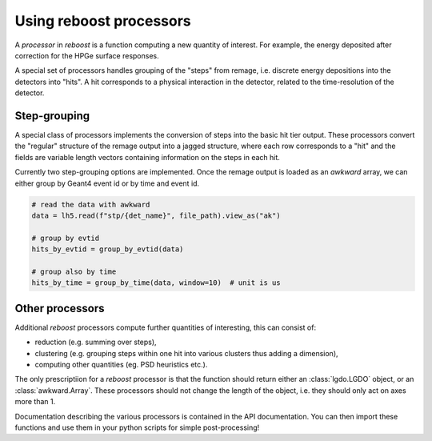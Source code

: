 
.. _processors:

Using reboost processors
========================

A *processor* in *reboost* is a function computing a new quantity of interest. For example,
the energy deposited after correction for the HPGe surface responses.

A special set of processors handles grouping of the "steps" from remage, i.e. discrete energy depositions
into the detectors into "hits". A hit corresponds to a physical interaction in the detector, related to the
time-resolution of the detector.

Step-grouping
-------------

A special class of processors implements the conversion of steps into the basic hit tier output.
These processors convert the "regular" structure of the remage output into a jagged structure, where each row corresponds
to a "hit" and the fields are variable length vectors containing information on the steps in each hit.

Currently two step-grouping options are implemented. Once the remage output is loaded as an *awkward* array, we can either
group by Geant4 event id or by time and event id.

.. code-block:: python

    # read the data with awkward
    data = lh5.read(f"stp/{det_name}", file_path).view_as("ak")

    # group by evtid
    hits_by_evtid = group_by_evtid(data)

    # group also by time
    hits_by_time = group_by_time(data, window=10)  # unit is us


Other processors
----------------

Additional *reboost* processors compute further quantities of interesting, this can consist of:

- reduction (e.g. summing over steps),
- clustering (e.g. grouping steps within one hit into various clusters thus adding a dimension),
- computing other quantities (eg. PSD heuristics etc.).

The only prescriptiion for a *reboost* processor is that the function should return either an :class:`lgdo.LGDO` object,
or an :class:`awkward.Array`. These processors should not change the length of the object, i.e. they should only act on axes
more than 1.

Documentation describing the various processors is contained in the API documentation. You can then import these functions
and use them in your python scripts for simple post-processing!
